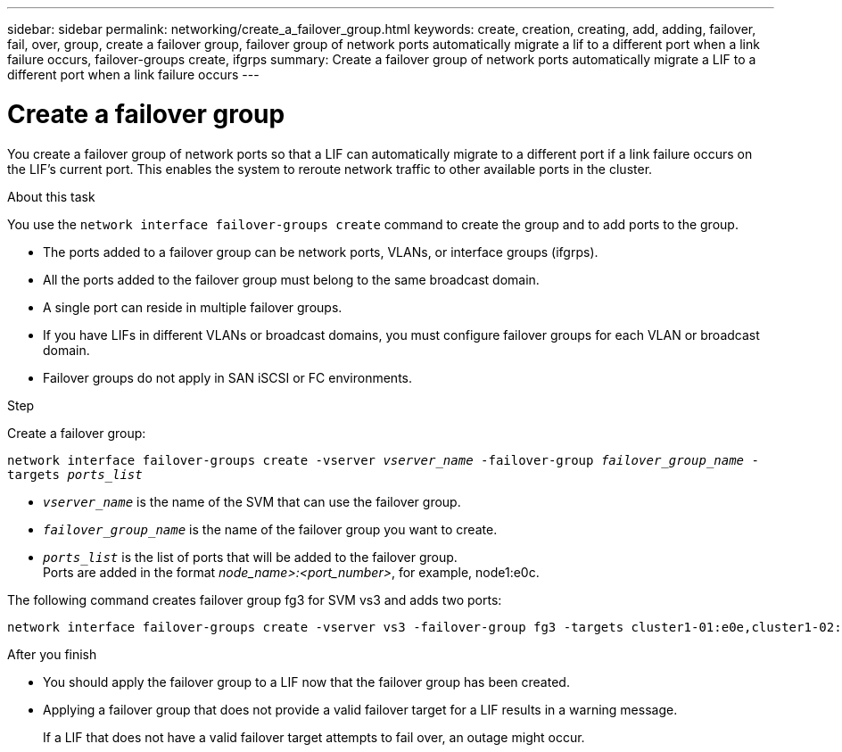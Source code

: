 ---
sidebar: sidebar
permalink: networking/create_a_failover_group.html
keywords: create, creation, creating, add, adding, failover, fail, over, group, create a failover group, failover group of network ports automatically migrate a lif to a different port when a link failure occurs, failover-groups create, ifgrps
summary: Create a failover group of network ports automatically migrate a LIF to a different port when a link failure occurs
---

= Create a failover group
:hardbreaks:
:nofooter:
:icons: font
:linkattrs:
:imagesdir: ./media/

//
// Created with NDAC Version 2.0 (August 17, 2020)
// restructured: March 2021
// enhanced keywords May 2021
//

[.lead]
You create a failover group of network ports so that a LIF can automatically migrate to a different port if a link failure occurs on the LIF's current port. This enables the system to reroute network traffic to other available ports in the cluster.

.About this task

You use the `network interface failover-groups create` command to create the group and to add ports to the group.

* The ports added to a failover group can be network ports, VLANs, or interface groups (ifgrps).
* All the ports added to the failover group must belong to the same broadcast domain.
* A single port can reside in multiple failover groups.
* If you have LIFs in different VLANs or broadcast domains, you must configure failover groups for each VLAN or broadcast domain.
* Failover groups do not apply in SAN iSCSI or FC environments.

.Step

Create a failover group:

`network interface failover-groups create -vserver _vserver_name_ -failover-group _failover_group_name_ -targets _ports_list_`

* `_vserver_name_` is the name of the SVM that can use the failover group.
* `_failover_group_name_` is the name of the failover group you want to create.
* `_ports_list_` is the list of ports that will be added to the failover group.
Ports are added in the format _node_name>:<port_number>_, for example, node1:e0c.

The following command creates failover group fg3 for SVM vs3 and adds two ports:

....
network interface failover-groups create -vserver vs3 -failover-group fg3 -targets cluster1-01:e0e,cluster1-02:e0e
....

.After you finish

* You should apply the failover group to a LIF now that the failover group has been created.
* Applying a failover group that does not provide a valid failover target for a LIF results in a warning message.
+
If a LIF that does not have a valid failover target attempts to fail over, an outage might occur.
